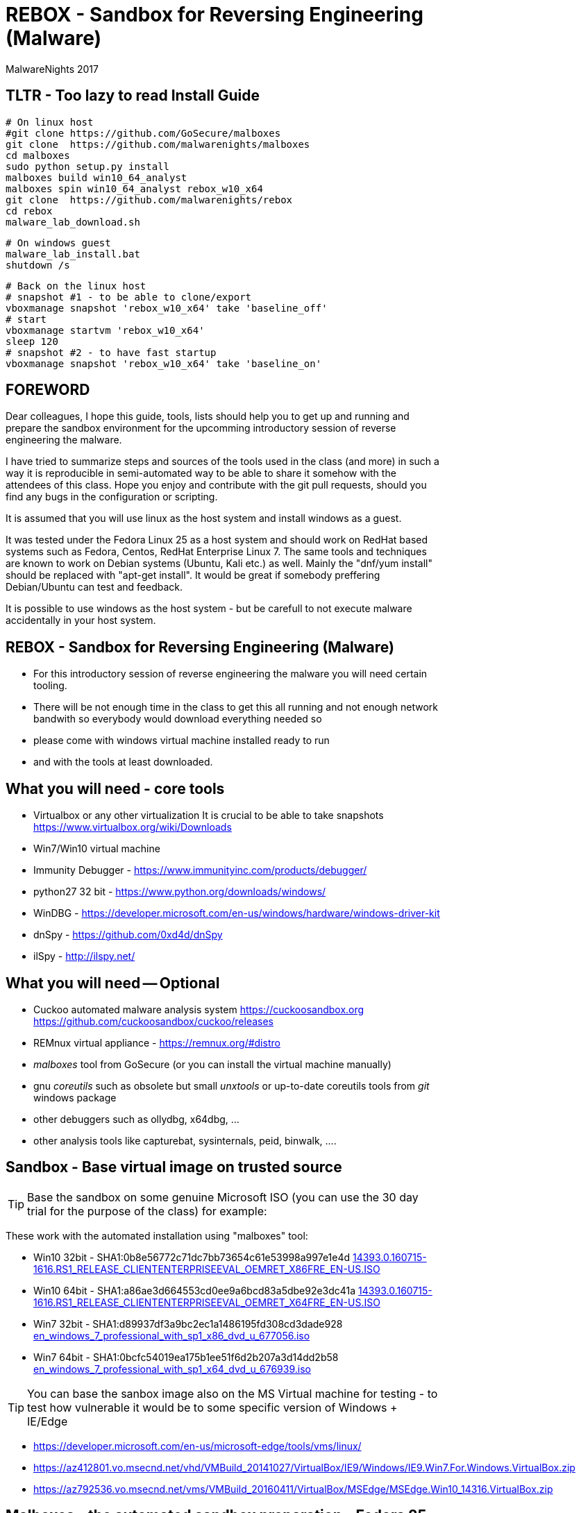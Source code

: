 REBOX - Sandbox for Reversing Engineering (Malware)
===================================================
:author:        MalwareNights 2017
:backend:       slidy
:max-width:     45em
:duration:      1
:data-uri:
:icons:



TLTR - Too lazy to read Install Guide
-------------------------------------

 # On linux host
 #git clone https://github.com/GoSecure/malboxes
 git clone  https://github.com/malwarenights/malboxes
 cd malboxes
 sudo python setup.py install
 malboxes build win10_64_analyst
 malboxes spin win10_64_analyst rebox_w10_x64
 git clone  https://github.com/malwarenights/rebox
 cd rebox
 malware_lab_download.sh

 # On windows guest
 malware_lab_install.bat
 shutdown /s

 # Back on the linux host
 # snapshot #1 - to be able to clone/export
 vboxmanage snapshot 'rebox_w10_x64' take 'baseline_off'
 # start
 vboxmanage startvm 'rebox_w10_x64'
 sleep 120
 # snapshot #2 - to have fast startup
 vboxmanage snapshot 'rebox_w10_x64' take 'baseline_on'


FOREWORD
--------

Dear colleagues,
I hope this guide, tools, lists should help you to get up and running and
prepare the sandbox environment for the upcomming introductory session
of reverse engineering the malware.

I have tried to summarize steps and sources of the tools used in the class (and more)
in such a way it is reproducible in semi-automated way to be able to share it somehow
with the attendees of this class. Hope you enjoy and contribute with the git pull
requests, should you find any bugs in the configuration or scripting.

It is assumed that you will use linux as the host system and install windows as a guest.

It was tested under the Fedora Linux 25 as a host system and should work 
on RedHat based systems such as Fedora, Centos, RedHat Enterprise Linux 7.
The same tools and techniques are known to work on Debian systems (Ubuntu, Kali etc.) as well.
Mainly the "dnf/yum install" should be replaced with "apt-get install".
It would be great if somebody preffering Debian/Ubuntu can test and feedback.

It is possible to use windows as the host system - but be carefull to not execute malware
accidentally in your host system.



REBOX - Sandbox for Reversing Engineering (Malware)
---------------------------------------------------

- For this introductory session of reverse engineering the malware you will need certain tooling.

- There will be not enough time in the class to get this all running and not enough network bandwith so everybody would download everything needed so

- please come with windows virtual machine installed ready to run

- and with the tools at least downloaded.



What you will need - core tools
-------------------------------

- Virtualbox or any other virtualization
It is crucial to be able to take snapshots
  https://www.virtualbox.org/wiki/Downloads

- Win7/Win10 virtual machine

- Immunity Debugger - https://www.immunityinc.com/products/debugger/

- python27 32 bit - https://www.python.org/downloads/windows/

- WinDBG - https://developer.microsoft.com/en-us/windows/hardware/windows-driver-kit

- dnSpy - https://github.com/0xd4d/dnSpy
- ilSpy - http://ilspy.net/



What you will need -- Optional
------------------------------

- Cuckoo automated malware analysis system
  https://cuckoosandbox.org
  https://github.com/cuckoosandbox/cuckoo/releases

- REMnux virtual appliance - https://remnux.org/#distro

- 'malboxes' tool from GoSecure (or you can install the virtual machine manually)

- gnu 'coreutils' such as obsolete but small 'unxtools' or up-to-date coreutils tools from 'git' windows package

- other debuggers such as ollydbg, x64dbg, ...

- other analysis tools like capturebat, sysinternals, peid, binwalk, ....



Sandbox - Base virtual image on trusted source
-----------------------------------------------

TIP: Base the sandbox on some genuine Microsoft ISO (you can use the 30 day trial for the purpose of the class) for example:

These work with the automated installation using "malboxes" tool:

* Win10 32bit - SHA1:0b8e56772c71dc7bb73654c61e53998a997e1e4d
http://care.dlservice.microsoft.com/dl/download/2/5/4/254230E8-AEA5-43C5-94F6-88CE222A5846/14393.0.160715-1616.RS1_RELEASE_CLIENTENTERPRISEEVAL_OEMRET_X86FRE_EN-US.ISO[14393.0.160715-1616.RS1_RELEASE_CLIENTENTERPRISEEVAL_OEMRET_X86FRE_EN-US.ISO]

* Win10 64bit - SHA1:a86ae3d664553cd0ee9a6bcd83a5dbe92e3dc41a
http://care.dlservice.microsoft.com/dl/download/2/5/4/254230E8-AEA5-43C5-94F6-88CE222A5846/14393.0.160715-1616.RS1_RELEASE_CLIENTENTERPRISEEVAL_OEMRET_X64FRE_EN-US.ISO[14393.0.160715-1616.RS1_RELEASE_CLIENTENTERPRISEEVAL_OEMRET_X64FRE_EN-US.ISO]

* Win7 32bit - SHA1:d89937df3a9bc2ec1a1486195fd308cd3dade928
 https://www.google.com/search?q=d89937df3a9bc2ec1a1486195fd308cd3dade928+en_windows_7_professional_with_sp1_x86_dvd_u_677056.iso[en_windows_7_professional_with_sp1_x86_dvd_u_677056.iso]

* Win7 64bit - SHA1:0bcfc54019ea175b1ee51f6d2b207a3d14dd2b58
 https://www.google.com/search?q=0bcfc54019ea175b1ee51f6d2b207a3d14dd2b58+en_windows_7_professional_with_sp1_x64_dvd_u_676939.iso[en_windows_7_professional_with_sp1_x64_dvd_u_676939.iso]

TIP: You can base the sanbox image also on the MS Virtual machine for testing
- to test how vulnerable it would be to some specific version of Windows + IE/Edge

* https://developer.microsoft.com/en-us/microsoft-edge/tools/vms/linux/
* https://az412801.vo.msecnd.net/vhd/VMBuild_20141027/VirtualBox/IE9/Windows/IE9.Win7.For.Windows.VirtualBox.zip
* https://az792536.vo.msecnd.net/vms/VMBuild_20160411/VirtualBox/MSEdge/MSEdge.Win10_14316.VirtualBox.zip



Malboxes - the automated sandbox preparation - Fedora 25
--------------------------------------------------------

TIP: It is possible to use https://github.com/GoSecure/malboxes["malboxes"] from GoSecure to automate the base installation of sandbox for you.
This has the benefit of also automating installation of basic runtime libraries, .Net and essencial packages for you in point and shoot manner.
It also install chocolatey package manager to make it easy to install other freeware packages.

- Update the system and reboot with the latest kernel/glibc

 dnf -y update

- Install dependencies - vagrant, virtualbox, packer

 # Add rpmfusion repository for Fedora
 dnf -y install --nogpgcheck http://download1.rpmfusion.org/free/fedora/rpmfusion-free-release-$(rpm -E %fedora).noarch.rpm
 dnf -y install --nogpgcheck http://download1.rpmfusion.org/nonfree/fedora/rpmfusion-nonfree-release-$(rpm -E %fedora).noarch.rpm

- Get Virtualbox and vagrant running together

 dnf -y install VirtualBox python-VirtualBox VirtualBox-server akmod-VirtualBox vagrant
 dnf -y curl wget git

 #needed to compile/install ruby gems by bundler
 dnf -y install ruby-devel zlib-devel rubygem-nokogiri rubygem-builder rubygem-gssapi rubygem-httpclient rubygem-logging rubygem-pry rubygem-rake rubygem-rspec

 vagrant plugin install winrm --plugin-version=1.8.1
 vagrant plugin install winrm-fs

- Get "packer" from https://www.packer.io/downloads.html

 # installing pre-compiled packer.io
 wget https://releases.hashicorp.com/packer/1.0.0/packer_1.0.0_linux_amd64.zip
 unzip packer_1.0.0_linux_amd64.zip
 mkdir ~/bin
 # name "packer" collides with tool from cracklib
 mv packer ~/bin/packer-io
 chmod +x ~/bin/packer-io
 echo 'export PATH=~/bin:$PATH' > ~/.bashrc
 . ~/.bashrc


- Or Building packer yourself

 #Set Go environment for packer.io compilation (not needed if you installed binary package)
 echo -e '\n#GO Environment\nexport GOPATH=$HOME/go\nexport PATH=$PATH:$GOPATH/bin' | tee -a .bashrc

 go get github.com/mitchellh/packer
 cd $GOPATH/src/github.com/mitchellh/packer
 make


- Get "malboxes" tool from GoSecure github repository

 cd ~
 #git clone https://github.com/GoSecure/malboxes
 git clone https://github.com/malwarenights/malboxes
 cd malboxes
 python3 setup.py build
 sudo python3 setup.py install

- Get the MS Windows iso

 mkdir ~/iso
 cd ~/iso
 wget http://care.dlservice.microsoft.com/dl/download/2/5/4/254230E8-AEA5-43C5-94F6-88CE222A5846/14393.0.160715-1616.RS1_RELEASE_CLIENTENTERPRISEEVAL_OEMRET_X64FRE_EN-US.ISO

- Configure location of iso directory malboxes configuration

 malboxes build win10_64_analyst
 # break with ctrl-c as soon as the config /home/user/.config/malboxes/config.js is ctreated
 # vi ~/.config/malboxes/config.js
 sed -i -e "s|^.*iso_path.*$|\"iso_path\": \"$HOME/iso/\",|;" ~/.config/malboxes/config.js


- Build VM

 export PATH=$GOPATH/bin:$PATH
 malboxes list

- You can fix paths to ISO in ~/.config/malboxes/config.js

 malboxes build win10_64_analyst

- Builds will be created in ~/.cache/malboxes/boxes

 malboxes spin win10_64_analyst rebox_w10_64




Sandbox - manual preparation
----------------------------


- use 'virtualbox'

 dnf -y install kernel-devel-`uname -r`
 dnf -y install VirtualBox akmod-Virtualbox
 akmods

- Bootstrap networking

 # Bootstrap needs to be executed before running any Virtualbox machines
 # Should be executed after reboot or if vbox is not running for some time

 #Remove existing DHCP server configurations
 vboxmanage dhcpserver remove --ifname vboxnet0
 vboxmanage dhcpserver remove --ifname vboxnet1

 #Remove any existing hostonly networks
 vboxmanage hostonlyif remove vboxnet0
 vboxmanage hostonlyif remove vboxnet1

 #Create 2 new ones
 vboxmanage hostonlyif create
 vboxmanage hostonlyif create

 #Default VMware configuration - leave it safe for potential external images to test/use
 vboxmanage hostonlyif ipconfig vboxnet0 --ip 192.168.56.1 --netmask 255.255.255.0
 vboxmanage dhcpserver add --ifname vboxnet0 --ip 192.168.56.100 --netmask 255.255.255.0 \
         --lowerip 192.168.56.101 --upperip 192.168.56.254 --enable

 #Dedicate this one for the malware hostile networking
 vboxmanage hostonlyif ipconfig vboxnet1 --ip 192.168.100.1 --netmask 255.255.255.0
 vboxmanage dhcpserver add --ifname vboxnet1 --ip 192.168.100.100 --netmask 255.255.255.0 \
         --lowerip 192.168.100.101 --upperip 192.168.100.254 --enable

 vboxmanage list -l hostonlyifs
 vboxmanage list -l dhcpservers


- create new virtual machine

 VM=rebox_w7_64
 VMHOME="$HOME/vm"
 VMOSTYPE="Windows7_64"

 vboxmanage createvm --name "$VM" --ostype "$VMOSTYPE" --register --basefolder "$VMHOME"
 vboxmanage createhd --filename $VMHOME/$VM/$VM.vdi --size 25600
 vboxmanage storagectl "$VM" --name IDE --add ide
 vboxmanage storageattach "$VM" --storagectl IDE --port 0 --device 0 --type hdd \
    --medium $VMHOME/$VM/$VM.vdi
 vboxmanage modifyvm "$VM" --memory 1024 --vram 128
 #One device internal for host-only malware analysis
 vboxmanage modifyvm "$VM" --nic1 hostonly --hostonlyadapter1 vboxnet1
 #One device for external access if needed
 vboxmanage modifyvm "$VM" --nic2 nat --cableconnected2 off

- boot it from one of the MS Windows installation iso images

 vboxmanage storageattach "$VM" --storagectl IDE --port 1 --device 0 --type dvddrive \
   --medium "$HOME/iso/en_windows_7_professional_with_sp1_x64_dvd_u_676939.iso"

 vboxmanage modifyvm "$VM" --boot1 dvd --boot2 disk --boot3 none --boot4 none

 vboxheadless --startvm "$VM" --vrde on --vrdeproperty TCP/Ports=4489

 rdesktop localhost:3389

- eject dvd

 vboxmanage storageattach "$VM" --storagectl "IDE" --port 1 --device 0 --type dvddrive --medium none

- instal esential tools, applications and libraries usually exploited by malware
( acroread, java jre/jdk, firefox/chrome, flash, office if you want)

- be sure to take the snapshot or cloning a full copy after the base installation

 vboxmanage snapshot "$VM" take "baseline"

- be sure to take a snapshot after clean install of sanbox


Post installation
-----------------

- after installation you probably would like more tweak on configuration such as autoupdates
  to keep the machine quiet as much as possible

- you might need to do aditional hardening to avoid certain anti-anti-malware checks

- host-only networking
  it is recommended to switch to host only networking to have better control over
  the malicious network traffic from-to the sandbox

- it is beneficial to have several accounts created with different privileges, like
  admin01 admin02 user01 user02

- after building of the base sandbox it is recommended to mount 2 shares:
	** share_ro - read only access to access installation of packages
	** share_rw - to be able to write and share the results with host system

- you probably want to run the sandbox with the 'autologon' from the 'sysinternals'
	** https://technet.microsoft.com/en-us/sysinternals/autologon.aspx
	** https://technet.microsoft.com/en-us/sysinternals/default


Tools specific for analysis of malware
--------------------------------------

In this repository you will find lists and scripts to help you downloading the tools used for malware analysis.
You can decide to:

- download them by hand or using the list of them all (all_downloads.txt)

- use prepared scripts to download them all (from unix machine or using unxtools on windows)

 malware_lab_download.sh

- use prepared scripts to install necessary packages (run in the windows sandbox)

 malware_lab_install.bat


Checks
------

- start the sandbox in virtualbox
- check that you can log-in as admin and normal user
- check that you can start Immunity Debugger and open some 32bit executable for example some 32bit python binary


Known Issues
------------

- Virtualbox can't be installed by dnf on fedora
   -> check that you added the rpmfusion repository

- Virtualbox doesn't start
   -> please make sure the kernel modules are compiled well (akmods command)

- Nokogiri fails to build
   -> you are missing zlib-devel

- gem install winrm fails
   -> use version 1.8.1

- "vagrant up" fails with funky message
   -> check that you do not have some funky http_proxy settings

- malboxes build of Windows 7 hangs forever
   -> yes there is something broken now in the Autounnatend.xml for Win7.
   Build the W10 32/64 machine instead for now.


- malboxes build of Windows 10 breaks on chocolatey package xyz 
   -> try again, packages are downloaded on fly and sometimes it fails even for working packages
    or build W7 machine manually

- Capturebat doesn't start on W10
   -> limited functionality works on W7

- ImmunityDebugger / OllyDbg can't see/run/trace some binaries
   -> yes both are 32 only, use windbg, x96dbg or radare2 for 64bit binaries





